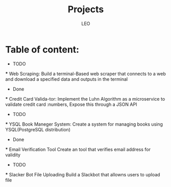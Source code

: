 #+TITLE: Projects
#+AUTHOR: LEO
#+Decription: This is my list of projects to do in golang
#+STARTUP: showeverything
#+OPTIONS: toc:2

* Table of content:
    * TODO
    *** Web Scraping:
        Build a terminal-Based web scraper that connects to a web and download a specified data and outputs in the terminal
    * Done
    *** Credit Card Valida-tor:
        Implement the Luhn Algorithm as a microservice to validate credit card :numbers, Expose this through a JSON API
    * TODO
    *** YSQL Book Maneger System:
        Create a system for managing books using YSQL(PostgreSQL distribution)
    * Done
    *** Email Verification Tool
        Create an tool that verifies email address for validity
    * TODO
    *** Slacker Bot File Uploading
        Build a Slackbot that allowns users to upload file
